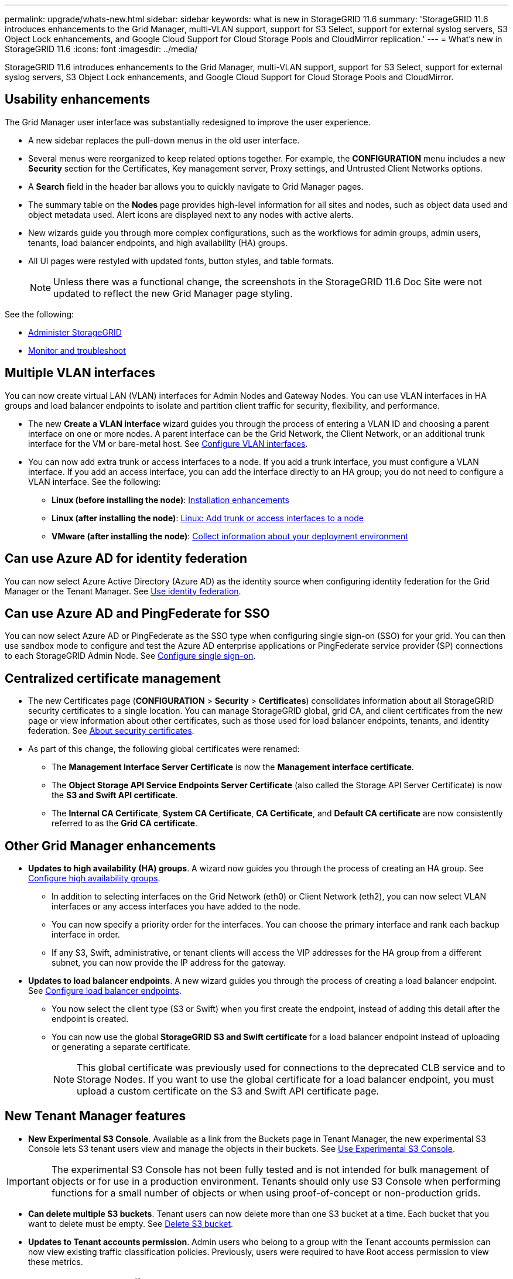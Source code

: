 ---
permalink: upgrade/whats-new.html
sidebar: sidebar
keywords: what is new in StorageGRID 11.6
summary: 'StorageGRID 11.6 introduces enhancements to the Grid Manager, multi-VLAN support, support for S3 Select, support for external syslog servers, S3 Object Lock enhancements, and Google Cloud Support for Cloud Storage Pools and CloudMirror replication.'
---
= What's new in StorageGRID 11.6
:icons: font
:imagesdir: ../media/

[.lead]
StorageGRID 11.6 introduces enhancements to the Grid Manager, multi-VLAN support, support for S3 Select, support for external syslog servers, S3 Object Lock enhancements, and Google Cloud Support for Cloud Storage Pools and CloudMirror.

== Usability enhancements

The Grid Manager user interface was substantially redesigned to improve the user experience.

* A new sidebar replaces the pull-down menus in the old user interface.
* Several menus were reorganized to keep related options together. For example, the *CONFIGURATION* menu includes a new *Security* section for the Certificates, Key management server, Proxy settings, and Untrusted Client Networks options.
* A *Search* field in the header bar allows you to quickly navigate to Grid Manager pages.
* The summary table on the *Nodes* page provides high-level information for all sites and nodes, such as object data used and object metadata used. Alert icons are displayed next to any nodes with active alerts.
* New wizards guide you through more complex configurations, such as the workflows for admin groups, admin users, tenants, load balancer endpoints, and high availability (HA) groups.
* All UI pages were restyled with updated fonts, button styles, and table formats.
+
NOTE: Unless there was a functional change, the screenshots in the StorageGRID 11.6 Doc Site were not updated to reflect the new Grid Manager page styling.

See the following:

* xref:../admin/index.adoc[Administer StorageGRID]
* xref:../monitor/index.adoc[Monitor and troubleshoot]

== Multiple VLAN interfaces

You can now create virtual LAN (VLAN) interfaces for Admin Nodes and Gateway Nodes. You can use VLAN interfaces in HA groups and load balancer endpoints to isolate and partition client traffic for security, flexibility, and performance.

* The new *Create a VLAN interface* wizard guides you through the process of entering a VLAN ID and choosing a parent interface on one or more nodes. A parent interface can be the Grid Network, the Client Network, or an additional trunk interface for the VM or bare-metal host. See xref:../admin/configure-vlan-interfaces.html[Configure VLAN interfaces]. 

* You can now add extra trunk or access interfaces to a node. If you add a trunk interface, you must configure a VLAN interface. If you add an access interface, you can add the interface directly to an HA group; you do not need to configure a VLAN interface. See the following:
+
** *Linux (before installing the node)*: <<Installation enhancements>>
** *Linux (after installing the node)*: xref:../maintain/linux-adding-trunk-or-access-interfaces-to-node.adoc[Linux: Add trunk or access interfaces to a node]
** *VMware (after installing the node)*: xref:../vmware/collecting-information-about-your-deployment-environment.adoc[Collect information about your deployment environment]


== Can use Azure AD for identity federation

You can now select Azure Active Directory (Azure AD) as the identity source when configuring identity federation for the Grid Manager or the Tenant Manager. See xref:../admin/using-identity-federation.adoc[Use identity federation].

== Can use Azure AD and PingFederate for SSO
You can now select Azure AD or PingFederate as the SSO type when configuring single sign-on (SSO) for your grid. You can then use sandbox mode to configure and test the Azure AD enterprise applications or PingFederate service provider (SP) connections to each StorageGRID Admin Node.  See xref:../admin/configuring-sso.adoc[Configure single sign-on].

== Centralized certificate management

* The new Certificates page (*CONFIGURATION* > *Security* > *Certificates*) consolidates information about all StorageGRID security certificates to a single location. You can manage StorageGRID global, grid CA, and client certificates from the new page or view information about other certificates, such as those used for load balancer endpoints, tenants, and identity federation. See xref:../admin/using-storagegrid-security-certificates.adoc[About security certificates].

* As part of this change, the following global certificates were renamed:

** The *Management Interface Server Certificate* is now the *Management interface certificate*.

** The *Object Storage API Service Endpoints Server Certificate* (also called the Storage API Server Certificate) is now the *S3 and Swift API certificate*.

** The *Internal CA Certificate*, *System CA Certificate*, *CA Certificate*, and *Default CA certificate* are now consistently referred to as the *Grid CA certificate*.
 
== Other Grid Manager enhancements

* *Updates to high availability (HA) groups*. A wizard now guides you through the process of creating an HA group. See xref:../admin/configure-high-availability-group.html[Configure high availability groups].

** In addition to selecting interfaces on the Grid Network (eth0) or Client Network (eth2), you can now select VLAN interfaces or any access interfaces you have added to the node.
** You can now specify a priority order for the interfaces. You can choose the primary interface and rank each backup interface in order.
** If any S3, Swift, administrative, or tenant clients will access the VIP addresses for the HA group from a different subnet, you can now provide the IP address for the gateway. 

* *Updates to load balancer endpoints*. A new wizard guides you through the process of creating a load balancer endpoint. See xref:../admin/configuring-load-balancer-endpoints.adoc[Configure load balancer endpoints].

** You now select the client type (S3 or Swift) when you first create the endpoint, instead of adding this detail after the endpoint is created.
** You can now use the global *StorageGRID S3 and Swift certificate* for a load balancer endpoint instead of uploading or generating a separate certificate. 
+ 
NOTE: This global certificate was previously used for connections to the deprecated CLB service and to Storage Nodes. If you want to use the global certificate for a load balancer endpoint, you must upload a custom certificate on the S3 and Swift API certificate page.

== New Tenant Manager features

* *New Experimental S3 Console*. Available as a link from the Buckets page in Tenant Manager, the new experimental S3 Console lets S3 tenant users view and manage the objects in their buckets. See xref:../tenant/use-s3-console.adoc[Use Experimental S3 Console].

IMPORTANT: The experimental S3 Console has not been fully tested and is not intended for bulk management of objects or for use in a production environment. Tenants should only use S3 Console when performing functions for a small number of objects or when using proof-of-concept or non-production grids.

* *Can delete multiple S3 buckets*. Tenant users can now delete more than one S3 bucket at a time. Each bucket that you want to delete must be empty. See xref:../tenant/deleting-s3-bucket.adoc[Delete S3 bucket].

* *Updates to Tenant accounts permission*. Admin users who belong to a group with the Tenant accounts permission can now view existing traffic classification policies. Previously, users were required to have Root access permission to view these metrics.

== New upgrade and hotfix process

* The *StorageGRID Upgrade* page was redesigned (*MAINTENANCE* > *System* > *Software update*).

* After the upgrade to StorageGRID 11.6 completes, you can use the Grid Manager to upgrade to a future release and apply a hotfix for that release at the same time. The StorageGRID upgrade page will show the recommended upgrade path and will link directly to the correct download pages.

* A new *Check for software updates* check box on the AutoSupport page (*SUPPORT* > *Tools* > *AutoSupport*) lets you control this functionality. You can disable the check for available software updates if your system does not have WAN access. See xref:../admin/configure-autosupport-grid-manager.adoc#disable-checks-for-software-updates[Configure AutoSupport > Disable checks for software updates].
+
NOTE: For the upgrade to StorageGRID 11.6, you can optionally use a script to upgrade and apply a hotfix at the same time. See https://kb.netapp.com/Advice_and_Troubleshooting/Hybrid_Cloud_Infrastructure/StorageGRID/How_to_run_combined_major_upgrade_and_hotfix_script_for_StorageGRID[NetApp Knowledge Base: How to run combined major upgrade and hotfix script for StorageGRID^].

* You can now pause a SANtricity OS upgrade and skip upgrading some nodes if you need to finish the upgrade later. See the instructions for your storage appliance:
 
** xref:../sg5600/upgrading-santricity-os-on-storage-controllers-using-grid-manager-sg5600.adoc[Upgrade SANtricity OS on storage controllers using the Grid Manager (SG5600)]
** xref:../sg5700/upgrading-santricity-os-on-storage-controllers-using-grid-manager-sg5700.adoc[Upgrade SANtricity OS on storage controllers using the Grid Manager (SG5700)]
** xref:../sg6000/upgrading-santricity-os-on-storage-controllers-using-grid-manager-sg6000.adoc[Upgrade SANtricity OS on storage controllers using the Grid Manager (SG6000)]

== External syslog server support
* You can now configure an external syslog server if you want to save and manage audit messages and a subset of StorageGRID logs remotely (*CONFIGURATION* > *Monitoring* > *Audit and syslog server*). After an external syslog server is configured, you can save audit messages and certain log files locally, remotely, or both. By configuring the destinations of your audit information, you can reduce network traffic on your Admin Nodes. See xref:../monitor/configure-audit-messages.adoc[Configure audit messages and log destinations]. 

* Related to this functionality, new check boxes on the Logs page (*SUPPORT* > *Tools* > *Logs*) allow you to specify which types of logs you want to collect, such as certain application logs, audit logs, logs used for network debugging, and Prometheus database logs. See xref:../monitor/collecting-log-files-and-system-data.adoc[Collect log files and system data].

== S3 Select

You can now optionally allow S3 tenants to issue SelectObjectContent requests to individual objects. S3 Select provides an efficient way to search through large amounts of data without having to deploy a database and associated resources to enable searches. It also reduces the cost and latency of retrieving data. See xref:../admin/manage-s3-select-for-tenant-accounts.adoc[Manage S3 Select for tenant accounts] and xref:../s3/use-s3-select.adoc[Use S3 Select].

Grafana charts for S3 Select operations were also added. See xref:../monitor/reviewing-support-metrics.adoc[Review support metrics].

== S3 Object Lock default bucket retention period 

When using S3 Object Lock, you can now specify a default retention period for the bucket. The default retention period applies to any objects added to the bucket that do not have their own retention settings. See xref:../s3/using-s3-object-lock.adoc[Use S3 Object Lock].

== Google Cloud Platform support

You can now use the Google Cloud Platform (GCP) as an endpoint for Cloud Storage Pools and the CloudMirror platform service. See xref:../tenant/specifying-urn-for-platform-services-endpoint.adoc[Specify the URN for a platform services endpoint] and xref:../ilm/creating-cloud-storage-pool.adoc[Create a Cloud Storage Pool].

== AWS C2S support 

You can now use AWS Commercial Cloud Services (C2S) endpoints for CloudMirror replication. See xref:../tenant/creating-platform-services-endpoint.adoc[Create platform services endpoint].

== Other S3 changes

* *GET Object and HEAD Object support for multipart objects*. Previously, StorageGRID did not support the `partNumber` request parameter in GET Object or HEAD Object requests. You can now issue GET and HEAD requests to retrieve a specific part of a multipart object. GET and HEAD Object also support the `x-amz-mp-parts-count` response element to indicate how many parts an object has.

* *Changes to "Available" consistency control*. The “Available” consistency control now behaves the same as the “read-after-new-write” consistency level, but provides eventual consistency for HEAD and GET operations. The “Available” consistency control offers higher availability for HEAD and GET operations than “read-after-new-write” if Storage Nodes are unavailable. Differs from Amazon S3 consistency guarantees for HEAD and GET operations.
+
xref:../s3/index.adoc[Use S3]

== Performance enhancements 

* *Storage Nodes can support 2 billion objects*. The underlying directory structure on Storage Nodes was optimized for better scalability and performance. Storage Nodes now use additional subdirectories to store up to two billion replicated objects and to maximize performance. Node subdirectories are modified when you upgrade to StorageGRID 11.6, but existing objects are not redistributed to the new directories.

* *ILM-driven delete performance increased for high-performance appliances*. The resources and throughput used to perform ILM delete operations now adapt to the size and capability of each StorageGRID appliance node. For SG5600 appliances, the throughput is the same as for StorageGRID 11.5. For SG5700 appliances, small improvements were made to ILM delete performance. For SG6000 appliances, which have more RAM and more CPUs, ILM deletes are now processed much more quickly. The improvements are especially noticeable on all-flash SGF6024 appliances.

* *Storage volume watermarks optimized*. In previous releases, the settings of the three Storage Volume Watermarks applied to every storage volume on every Storage Node. StorageGRID can now optimize these watermarks for each storage volume, based on the size of the Storage Node and the relative capacity of the volume. 
See xref:../admin/what-storage-volume-watermarks-are.adoc[What are storage volume watermarks].
+
Optimized watermarks are automatically applied to all new and most upgraded StorageGRID 11.6 systems. The optimized watermarks will be larger than the previous default settings.
+
If you use custom watermarks, the *Low read-only watermark override* alert might be triggered after you upgrade. This alert lets you know if your custom watermark settings are too small. See xref:../monitor/troubleshoot-low-watermark-alert.adoc[Troubleshoot Low read-only watermark override alerts]. 
+
As part of this change, two Prometheus metrics were added:
+
** `storagegrid_storage_volume_minimum_optimized_soft_readonly_watermark`
** `storagegrid_storage_volume_maximum_optimized_soft_readonly_watermark`

* *Maximum allowed metadata space increased*. The maximum allowed metadata space for Storage Nodes was increased to 3.96 TB (from 2.64 TB) for higher-capacity nodes, which are nodes with an actual reserved space for metadata of more than 4 TB. This new value allows more object metadata to be stored on certain Storage Nodes and can increase StorageGRID metadata capacity by up to 50%.
+
NOTE: If you have not already done so, and if your Storage Nodes have enough RAM and sufficient space on volume 0, you can xref:../upgrade/increasing-metadata-reserved-space-setting.adoc[manually increase the Metadata Reserved Space setting up to 8 TB after you install or upgrade].
+
** xref:../admin/managing-object-metadata-storage.adoc#allowed-metadata-space[Manage object metadata storage > Allowed metadata space] 
** xref:../upgrade/increasing-metadata-reserved-space-setting.adoc[Increase Metadata Reserved Space setting]

== Enhancements to maintenance procedures and support tools

* *Can change node console passwords*. You now can use the Grid Manager to change node console passwords (*CONFIGURATION* > *Access control* > *Grid passwords*). These passwords are used to log in to a node as “admin” using SSH, or to the root user on a VM/physical console connection. See xref:../admin/change-node-console-password.adoc[Change node console passwords].

* *New Object existence check wizard*. You can now verify object integrity with an easy-to-use Object existence check wizard (*MAINTENANCE* > *Tasks* > *Object existence check*), which replaces the foreground verification procedure. The new procedure reduces runtime by at least three times. See xref:../monitor/verifying-object-integrity.html[Verify object integrity].

* *"Estimated time to completion" chart for EC rebalance and EC repair jobs*. You can now view the estimated time to completion and the completion percentage for a current EC rebalance or EC repair job.

* *Estimated percent complete for replicated data repairs*. You can now add the `show-replicated-repair-status` option to the `repair-data` command to see an estimated percent completion for a replicated repair. 
+
IMPORTANT: The `show-replicated-repair-status` option is available for technical preview in StorageGRID 11.6. This feature is under development, and the value returned might be incorrect or delayed. To determine if a repair is complete, continue to use *Awaiting - All*, *Repairs Attempted (XRPA*), and *Scan Period — Estimated (XSCM)* as described in the recovery procedures.

* The results on the Diagnostics page (*SUPPORT* > *Tools* > *Diagnostics*) are now sorted by severity and then alphabetically.

* Previously, Prometheus metrics were stored on Admin Nodes for 31 days. Now, metrics are stored until the space reserved for Prometheus data is full, which can significantly increase how long historical metrics are available.
+
When the `/var/local/mysql_ibdata/` volume reaches capacity, the oldest metrics are deleted first.



== Installation enhancements

* You now have the option to use Podman as a container during the installation of Red Hat Enterprise Linux. Previously, StorageGRID only supported a Docker container.

* The API schemas for StorageGRID are now included in the installation archives for the RedHat Enterprise Linux/CentOS, Ubuntu/Debian, and VMware platforms. After extracting the archive, you can find the schemas in the `/extras/api-schemas` folder.

* The `BLOCK_DEVICE_RANGEDB` key in the node configuration file for bare-metal deployments should now contain three digits instead of two. That is, instead of `BLOCK_DEVICE_RANGEDB_nn`, you should specify `BLOCK_DEVICE_RANGEDB_nnn`.  
+
For compatibility with existing deployments, two-digit keys are still supported for upgraded nodes.

* You can optionally add one or more instances of the new `INTERFACES_TARGET_nnnn` key to the node configuration file for bare-metal deployments. Each key provides the name and description of a physical interface on the bare-metal host, which will be displayed on the VLAN interfaces page and the HA groups page.
+
** xref:../rhel/creating-node-configuration-files.adoc[Create node configuration files for Linux or CentOS deployments]
** xref:../ubuntu/creating-node-configuration-files.adoc[Create node configuration files for Ubuntu or Debian deployments]

== New alerts

The following new alerts were added for StorageGRID 11.6:

* Audit logs are being added to the in-memory queue
* Cassandra table corruption
* EC rebalance failure
* EC repair failure
* EC repair stalled
* Expiration of global server certificate for S3 and Swift API
* External syslog CA certificate expiration
* External syslog client certificate expiration
* External syslog server certificate expiration
* External syslog server forwarding error
* Identity federation synchronization failure for a tenant
* Legacy CLB load balancer activity detected
* Logs are being added to the on-disk queue
* Low read-only watermark override
* Low tmp directory free space
* Object existence check failed
* Object existence check stalled
* S3 PUT Object size too large

See the xref:../monitor/alerts-reference.adoc[Alerts reference].

== Changes to audit messages
* A new *BUID* field was added to the ORLM: Object Rules Met audit message. The *BUID* field shows the bucket ID, which is used for internal operations. The new field appears only if the message status is PRGD.

* A new *SGRP* field was added to the following audit messages. The *SGRP*  field is present only if an object was deleted at a different site than where it was ingested.
** IDEL: ILM Initiated Delete
** OVWR: Object Overwrite
** SDEL: S3 DELETE
** WDEL: Swift DELETE

See xref:../audit/index.adoc[Review audit logs].

== StorageGRID documentation changes

The look and feel of the StorageGRID 11.6 documentation site has been modified and now uses GitHub as the underlying platform.

NetApp appreciates feedback on content and encourages users to take advantage of the new “Request doc changes” function available on every page of the product documentation. The documentation platform also offers an embedded content contribution function for GitHub users.

Take a look and contribute to this documentation. You can edit, request a change, or simply send feedback.


